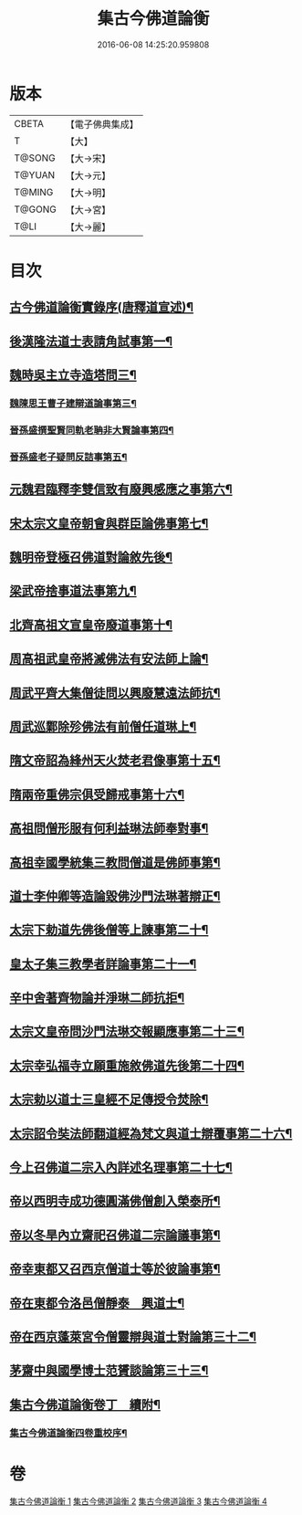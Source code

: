 #+TITLE: 集古今佛道論衡 
#+DATE: 2016-06-08 14:25:20.959808

* 版本
 |     CBETA|【電子佛典集成】|
 |         T|【大】     |
 |    T@SONG|【大→宋】   |
 |    T@YUAN|【大→元】   |
 |    T@MING|【大→明】   |
 |    T@GONG|【大→宮】   |
 |      T@LI|【大→麗】   |

* 目次
** [[file:KR6r0139_001.txt::001-0363a3][古今佛道論衡實錄序(唐釋道宣述)¶]]
** [[file:KR6r0139_001.txt::001-0363c9][後漢隆法道士表請角試事第一¶]]
** [[file:KR6r0139_001.txt::001-0364c18][魏時吳主立寺造塔問三¶]]
*** [[file:KR6r0139_001.txt::001-0365a26][魏陳思王曹子建辯道論事第三¶]]
*** [[file:KR6r0139_001.txt::001-0365c25][晉孫盛撰聖賢同軌老聃非大賢論事第四¶]]
*** [[file:KR6r0139_001.txt::001-0366b25][晉孫盛老子疑問反詰事第五¶]]
** [[file:KR6r0139_001.txt::001-0368a10][元魏君臨釋李雙信致有廢興感應之事第六¶]]
** [[file:KR6r0139_001.txt::001-0369a3][宋太宗文皇帝朝會與群臣論佛事第七¶]]
** [[file:KR6r0139_001.txt::001-0369b13][魏明帝登極召佛道對論敘先後¶]]
** [[file:KR6r0139_001.txt::001-0370a4][梁武帝捨事道法事第九¶]]
** [[file:KR6r0139_001.txt::001-0370c19][北齊高祖文宣皇帝廢道事第十¶]]
** [[file:KR6r0139_002.txt::002-0372a2][周高祖武皇帝將滅佛法有安法師上論¶]]
** [[file:KR6r0139_002.txt::002-0374a15][周武平齊大集僧徒問以興廢慧遠法師抗¶]]
** [[file:KR6r0139_002.txt::002-0374c27][周武巡鄴除殄佛法有前僧任道琳上¶]]
** [[file:KR6r0139_002.txt::002-0378b2][隋文帝詔為綘州天火焚老君像事第十五¶]]
** [[file:KR6r0139_002.txt::002-0379a3][隋兩帝重佛宗俱受歸戒事第十六¶]]
** [[file:KR6r0139_003.txt::003-0379c13][高祖問僧形服有何利益琳法師奉對事¶]]
** [[file:KR6r0139_003.txt::003-0381a17][高祖幸國學統集三教問僧道是佛師事第¶]]
** [[file:KR6r0139_003.txt::003-0382b13][道士李仲卿等造論毀佛沙門法琳著辯正¶]]
** [[file:KR6r0139_003.txt::003-0382b28][太宗下勅道先佛後僧等上諫事第二十¶]]
** [[file:KR6r0139_003.txt::003-0383a29][皇太子集三教學者詳論事第二十一¶]]
** [[file:KR6r0139_003.txt::003-0384a9][辛中舍著齊物論并淨琳二師抗拒¶]]
** [[file:KR6r0139_003.txt::003-0385a13][太宗文皇帝問沙門法琳交報顯應事第二十三¶]]
** [[file:KR6r0139_003.txt::003-0385c14][太宗幸弘福寺立願重施敘佛道先後第二十四¶]]
** [[file:KR6r0139_003.txt::003-0386a22][太宗勅以道士三皇經不足傳授令焚除¶]]
** [[file:KR6r0139_003.txt::003-0386b25][太宗詔令奘法師翻道經為梵文與道士辯覆事第二十六¶]]
** [[file:KR6r0139_004.txt::004-0387c13][今上召佛道二宗入內詳述名理事第二十七¶]]
** [[file:KR6r0139_004.txt::004-0388c22][帝以西明寺成功德圓滿佛僧創入榮泰所¶]]
** [[file:KR6r0139_004.txt::004-0389c21][帝以冬旱內立齋祀召佛道二宗論議事第¶]]
** [[file:KR6r0139_004.txt::004-0391a5][帝幸東都又召西京僧道士等於彼論事第¶]]
** [[file:KR6r0139_004.txt::004-0391b13][帝在東都令洛邑僧靜泰　興道士¶]]
** [[file:KR6r0139_004.txt::004-0393a15][帝在西京蓬萊宮令僧靈辯與道士對論第三十二¶]]
** [[file:KR6r0139_004.txt::004-0394c27][茅齋中與國學博士范贇談論第三十三¶]]
** [[file:KR6r0139_004.txt::004-0395b25][集古今佛道論衡卷丁　續附¶]]
*** [[file:KR6r0139_004.txt::004-0397b2][集古今佛道論衡四卷重校序¶]]

* 卷
[[file:KR6r0139_001.txt][集古今佛道論衡 1]]
[[file:KR6r0139_002.txt][集古今佛道論衡 2]]
[[file:KR6r0139_003.txt][集古今佛道論衡 3]]
[[file:KR6r0139_004.txt][集古今佛道論衡 4]]

